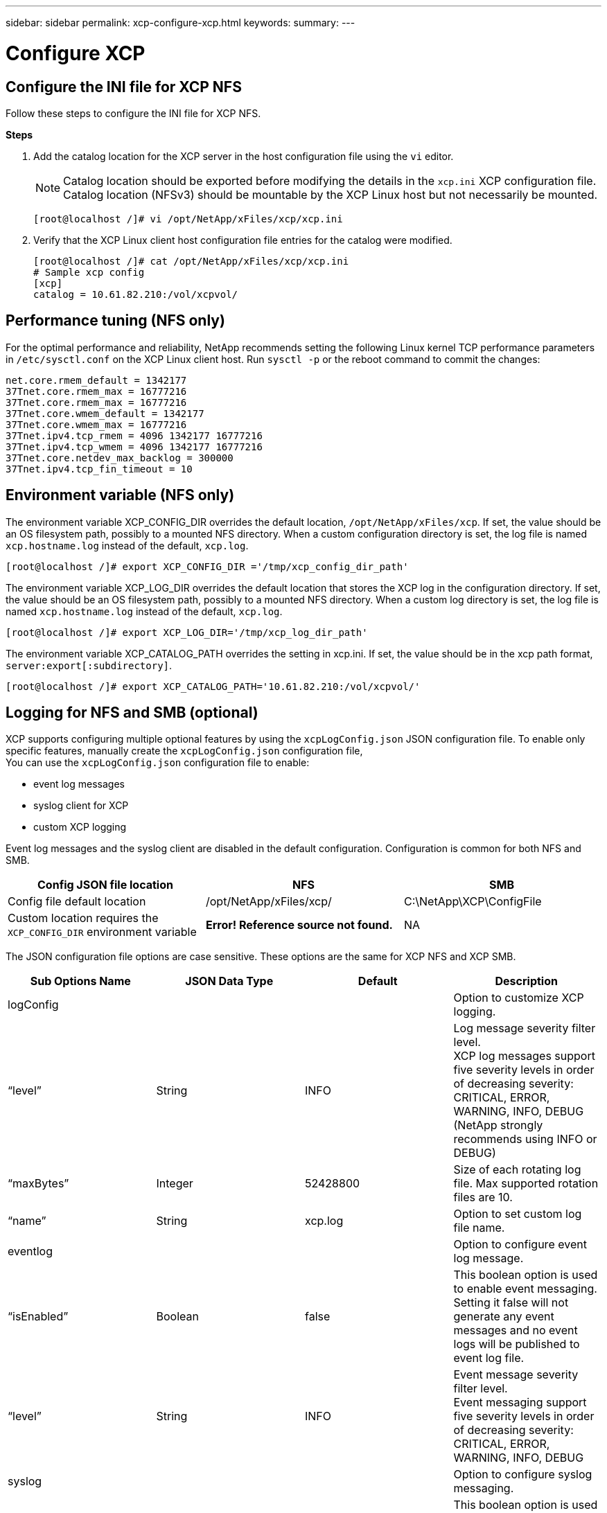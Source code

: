 ---
sidebar: sidebar
permalink: xcp-configure-xcp.html
keywords:
summary:
---

= Configure XCP
:hardbreaks:
:nofooter:
:icons: font
:linkattrs:
:imagesdir: ./media/

== Configure the INI file for XCP NFS

Follow these steps to configure the INI file for XCP NFS.

*Steps*

. Add the catalog location for the XCP server in the host configuration file using the `vi` editor.
+
NOTE:	Catalog location should be exported before modifying the details in the `xcp.ini` XCP configuration file. Catalog location (NFSv3) should be mountable by the XCP Linux host but not necessarily be mounted.

+
----
[root@localhost /]# vi /opt/NetApp/xFiles/xcp/xcp.ini
----
+
.	Verify that the XCP Linux client host configuration file entries for the catalog were modified.
+
----
[root@localhost /]# cat /opt/NetApp/xFiles/xcp/xcp.ini
# Sample xcp config
[xcp]
catalog = 10.61.82.210:/vol/xcpvol/
----

== Performance tuning (NFS only)

For the optimal performance and reliability, NetApp recommends setting the following Linux kernel TCP performance parameters in `/etc/sysctl.conf` on the XCP Linux client host. Run `sysctl -p` or the reboot command to commit the changes:

----
net.core.rmem_default = 1342177
37Tnet.core.rmem_max = 16777216
37Tnet.core.rmem_max = 16777216
37Tnet.core.wmem_default = 1342177
37Tnet.core.wmem_max = 16777216
37Tnet.ipv4.tcp_rmem = 4096 1342177 16777216
37Tnet.ipv4.tcp_wmem = 4096 1342177 16777216
37Tnet.core.netdev_max_backlog = 300000
37Tnet.ipv4.tcp_fin_timeout = 10
----

== Environment variable (NFS only)
The environment variable XCP_CONFIG_DIR overrides the default location, `/opt/NetApp/xFiles/xcp`. If set, the value should be an OS filesystem path, possibly to a mounted NFS directory. When a custom configuration directory is set, the log file is named `xcp.hostname.log` instead of the default, `xcp.log`.

----
[root@localhost /]# export XCP_CONFIG_DIR ='/tmp/xcp_config_dir_path'
----

The environment variable XCP_LOG_DIR overrides the default location that stores the XCP log in the configuration directory. If set, the value should be an OS filesystem path, possibly to a mounted NFS directory. When a custom log directory is set, the log file is named `xcp.hostname.log` instead of the default, `xcp.log`.

----
[root@localhost /]# export XCP_LOG_DIR='/tmp/xcp_log_dir_path'
----

The environment variable XCP_CATALOG_PATH overrides the setting in xcp.ini. If set, the value should be in the xcp path format, `server:export[:subdirectory]`.

----
[root@localhost /]# export XCP_CATALOG_PATH='10.61.82.210:/vol/xcpvol/'
----

== Logging for NFS and SMB (optional)

XCP supports configuring multiple optional features by using the `xcpLogConfig.json` JSON configuration file. To enable only specific features, manually create the `xcpLogConfig.json` configuration file,
You can use the `xcpLogConfig.json` configuration file to enable:

* event log messages
*	syslog client for XCP
*	custom XCP logging

Event log messages and the syslog client are disabled in the default configuration. Configuration is common for both NFS and SMB.

|===
|Config JSON file location |NFS |SMB

|Config file default location
|/opt/NetApp/xFiles/xcp/
|C:\NetApp\XCP\ConfigFile
|Custom location requires the `XCP_CONFIG_DIR` environment variable
|*Error! Reference source not found.*
|NA
|===

The JSON configuration file options are case sensitive. These options are the same for XCP NFS and XCP SMB.

|===
|Sub Options Name |JSON Data Type |Default |Description

|logConfig
|
|
|Option to customize XCP logging.
|“level”
|String
|INFO
|Log message severity filter level.
XCP log messages support five severity levels in order of decreasing severity:
CRITICAL, ERROR, WARNING, INFO, DEBUG
(NetApp strongly recommends using INFO or DEBUG)
|“maxBytes”
|Integer
|52428800
|Size of each rotating log file. Max supported rotation files are 10.
|“name”
|String
|xcp.log
|Option to set custom log file name.
|eventlog
|
|
|Option to configure event log message.
|“isEnabled”
|Boolean
|false
|This boolean option is used to enable event messaging. Setting it false will not generate any event messages and no event logs will be published to event log file.
|“level”
|String
|INFO
|Event message severity filter level.
Event messaging support five severity levels in order of decreasing severity:
CRITICAL, ERROR, WARNING, INFO, DEBUG
|syslog
|
|
|Option to configure syslog messaging.
|“isEnabled”
|Boolean
|false
|This boolean option is used to enable syslog client in XCP.
|“level”
|String
|INFO
|Message severity filter level.
XCP event log messages support five severity levels in order of decreasing severity:
CRITICAL, ERROR, WARNING, INFO, DEBUG
|“serverIp”
|String
|None
|Remote syslog server IP addresses or hostname.
|“port”
|Integer
|514
|Remote syslog receiver port.
Syslog receivers accepting syslog datagrams on a different port can be configured with port option  UDP port 514 but you can also configure to the desired port.
|“sanitize”
|Boolean
|false
|A common option for XCP support; setting its value to true will hide sensitive information (IP and username) in the messages going to support (logging, events, syslog, etc.)
For example, with the sanitize option as false

•	2020-07-17 03:10:23,779 - INFO - 12806 xcp xcp Paths: ['10.234.104.251:/cat_vol']
•	2020-07-17 03:10:23,778 - INFO - 12806 xcp xcp User Name: root
With the sanitize option as true
•	2020-07-17 03:13:51,596 - INFO - 12859 xcp xcp Paths: ['IP: XX.XX.XX.XX:/cat_vol']
•	2020-07-17 03:13:51,595 - INFO - 12859 xcp xcp User Name: ******
|===
